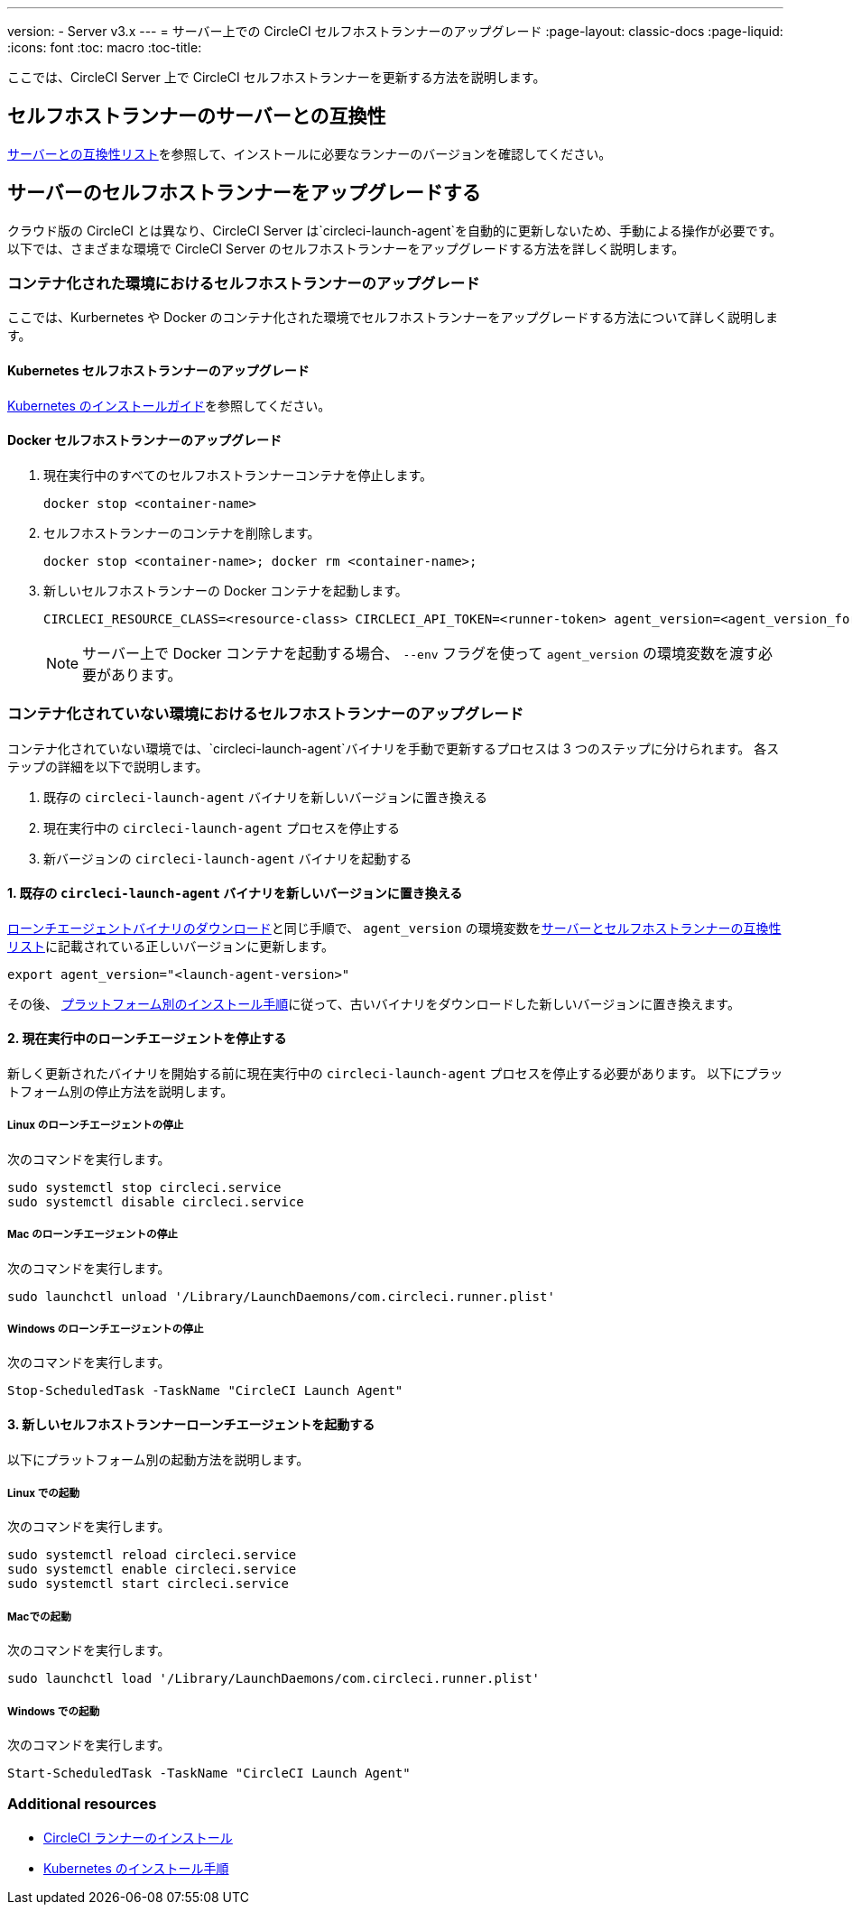 ---
version:
- Server v3.x
---
= サーバー上での CircleCI セルフホストランナーのアップグレード
:page-layout: classic-docs
:page-liquid:
:icons: font
:toc: macro
:toc-title:


ここでは、CircleCI Server 上で CircleCI セルフホストランナーを更新する方法を説明します。

toc::[]

[#self-hosted-runner-for-server-compatibility]
== セルフホストランナーのサーバーとの互換性

xref:runner-installation.adoc#runner-for-server-compatibility[サーバーとの互換性リスト]を参照して、インストールに必要なランナーのバージョンを確認してください。

[#upgrading-self-hosted-runner-on-server]
== サーバーのセルフホストランナーをアップグレードする

クラウド版の CircleCI とは異なり、CircleCI Server は`circleci-launch-agent`を自動的に更新しないため、手動による操作が必要です。 以下では、さまざまな環境で CircleCI Server のセルフホストランナーをアップグレードする方法を詳しく説明します。

[#upgrading-self-hosted-runner-in-a-containerized-environment]
=== コンテナ化された環境におけるセルフホストランナーのアップグレード

ここでは、Kurbernetes や Docker のコンテナ化された環境でセルフホストランナーをアップグレードする方法について詳しく説明します。

[#upgrading-self-hosted-runner-for-kubernetes]
==== Kubernetes セルフホストランナーのアップグレード

xref:runner-on-kubernetes.adoc[Kubernetes のインストールガイド]を参照してください。

[#upgrading-self-hosted-runner-for-docker]
==== Docker セルフホストランナーのアップグレード

. 現在実行中のすべてのセルフホストランナーコンテナを停止します。
+
```shell
docker stop <container-name>
```
. セルフホストランナーのコンテナを削除します。
+
```shell
docker stop <container-name>; docker rm <container-name>;
```
. 新しいセルフホストランナーの Docker コンテナを起動します。
+
```shell
CIRCLECI_RESOURCE_CLASS=<resource-class> CIRCLECI_API_TOKEN=<runner-token> agent_version=<agent_version_for_server> docker run --env agent_version --env CIRCLECI_API_TOKEN --env CIRCLECI_RESOURCE_CLASS --name <container-name> <image-id-from-previous-step>
```
+
NOTE: サーバー上で Docker コンテナを起動する場合、 `--env`  フラグを使って `agent_version` の環境変数を渡す必要があります。

[#upgrading-self-hosted-runner-in-a-non-containerized-environment]
=== コンテナ化されていない環境におけるセルフホストランナーのアップグレード

コンテナ化されていない環境では、`circleci-launch-agent`バイナリを手動で更新するプロセスは 3 つのステップに分けられます。 各ステップの詳細を以下で説明します。

. 既存の `circleci-launch-agent` バイナリを新しいバージョンに置き換える
. 現在実行中の `circleci-launch-agent` プロセスを停止する
. 新バージョンの `circleci-launch-agent` バイナリを起動する

[#replace-the-circleci-launch-agent-binary-with-the-new-version]
==== 1. 既存の `circleci-launch-agent` バイナリを新しいバージョンに置き換える

xref:runner-installation.adoc#download-the-launch-agent-binary-and-verify-the-checksum[ローンチエージェントバイナリのダウンロード]と同じ手順で、 `agent_version` の環境変数をxref:runner-installation.adoc#self-hosted-runners-for-server-compatibility[サーバーとセルフホストランナーの互換性リスト]に記載されている正しいバージョンに更新します。

```shell
export agent_version="<launch-agent-version>"
```

その後、 xref:runner-installation.adoc#platform-specific-instructions[プラットフォーム別のインストール手順]に従って、古いバイナリをダウンロードした新しいバージョンに置き換えます。

[#stop-the-currently-running-launch-agent]
==== 2. 現在実行中のローンチエージェントを停止する

新しく更新されたバイナリを開始する前に現在実行中の `circleci-launch-agent` プロセスを停止する必要があります。 以下にプラットフォーム別の停止方法を説明します。

[#stopping-the-launch-agent-on-linux]
===== Linux のローンチエージェントの停止

次のコマンドを実行します。

```shell
sudo systemctl stop circleci.service
sudo systemctl disable circleci.service
```

[#stopping-the-launch-agent-on-mac]
=====  Mac のローンチエージェントの停止

次のコマンドを実行します。

```shell
sudo launchctl unload '/Library/LaunchDaemons/com.circleci.runner.plist'
```

[#stopping-the-launch-agent-on-windows]
===== Windows のローンチエージェントの停止

次のコマンドを実行します。

``` powershell
Stop-ScheduledTask -TaskName "CircleCI Launch Agent"

```

[#start-the-new-self-hosted-runner-launch-agent]
==== 3. 新しいセルフホストランナーローンチエージェントを起動する

以下にプラットフォーム別の起動方法を説明します。

[#starting-on-linux]
===== Linux での起動

次のコマンドを実行します。

```shell
sudo systemctl reload circleci.service
sudo systemctl enable circleci.service
sudo systemctl start circleci.service
```

[#starting-on-mac]
===== Macでの起動

次のコマンドを実行します。

```shell
sudo launchctl load '/Library/LaunchDaemons/com.circleci.runner.plist'
```

[#starting-on-windows]
===== Windows での起動

次のコマンドを実行します。

``` powershell
Start-ScheduledTask -TaskName "CircleCI Launch Agent"
```

[#additional-resources]
=== Additional resources
- xref:runner-installation.adoc[CircleCI ランナーのインストール]
- xref:runner-on-kubernetes.adoc[Kubernetes のインストール手順]


